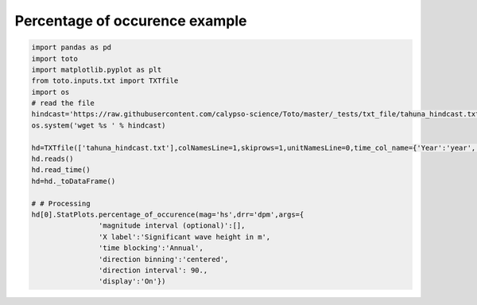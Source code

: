 
.. DO NOT EDIT.
.. THIS FILE WAS AUTOMATICALLY GENERATED BY SPHINX-GALLERY.
.. TO MAKE CHANGES, EDIT THE SOURCE PYTHON FILE:
.. "gallery/plot_occurence.py"
.. LINE NUMBERS ARE GIVEN BELOW.

.. only:: html

    .. note::
        :class: sphx-glr-download-link-note

        Click :ref:`here <sphx_glr_download_gallery_plot_occurence.py>`
        to download the full example code

.. rst-class:: sphx-glr-example-title

.. _sphx_glr_gallery_plot_occurence.py:


Percentage of occurence example
===============================

.. GENERATED FROM PYTHON SOURCE LINES 6-28



.. image:: /gallery/images/sphx_glr_plot_occurence_001.png
    :alt: Annual
    :class: sphx-glr-single-img





.. code-block:: default

    import pandas as pd
    import toto
    import matplotlib.pyplot as plt
    from toto.inputs.txt import TXTfile
    import os
    # read the file
    hindcast='https://raw.githubusercontent.com/calypso-science/Toto/master/_tests/txt_file/tahuna_hindcast.txt'
    os.system('wget %s ' % hindcast)

    hd=TXTfile(['tahuna_hindcast.txt'],colNamesLine=1,skiprows=1,unitNamesLine=0,time_col_name={'Year':'year','Month':'month','Day':'day','Hour':'hour','Min':'Minute'})
    hd.reads()
    hd.read_time()
    hd=hd._toDataFrame()

    # # Processing
    hd[0].StatPlots.percentage_of_occurence(mag='hs',drr='dpm',args={
                    'magnitude interval (optional)':[],
                    'X label':'Significant wave height in m',
                    'time blocking':'Annual',
                    'direction binning':'centered',
                    'direction interval': 90.,
                    'display':'On'})


.. rst-class:: sphx-glr-timing

   **Total running time of the script:** ( 0 minutes  0.882 seconds)


.. _sphx_glr_download_gallery_plot_occurence.py:


.. only :: html

 .. container:: sphx-glr-footer
    :class: sphx-glr-footer-example



  .. container:: sphx-glr-download sphx-glr-download-python

     :download:`Download Python source code: plot_occurence.py <plot_occurence.py>`



  .. container:: sphx-glr-download sphx-glr-download-jupyter

     :download:`Download Jupyter notebook: plot_occurence.ipynb <plot_occurence.ipynb>`


.. only:: html

 .. rst-class:: sphx-glr-signature

    `Gallery generated by Sphinx-Gallery <https://sphinx-gallery.github.io>`_
